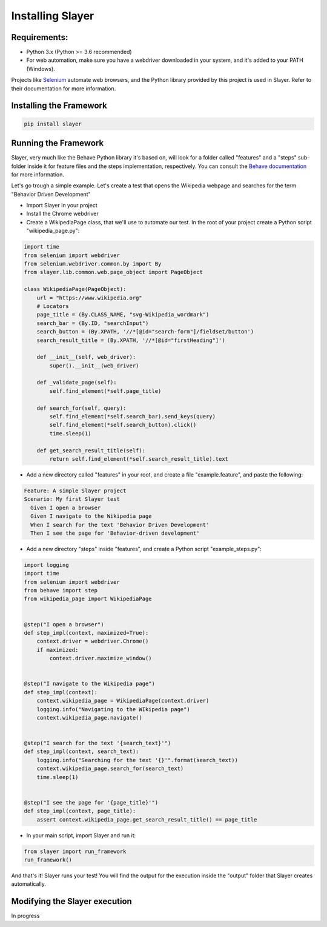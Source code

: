 Installing Slayer
=================

Requirements:
^^^^^^^^^^^^^

* Python 3.x (Python >= 3.6 recommended)
* For web automation, make sure you have a webdriver downloaded in your system, and it's added to your PATH (Windows).


Projects like `Selenium <https://www.seleniumhq.org/>`_ automate web browsers, and the Python library provided by
this project is used in Slayer. Refer to their documentation for more information.


Installing the Framework
^^^^^^^^^^^^^^^^^^^^^^^^
.. code-block:: bash

    pip install slayer


Running the Framework
^^^^^^^^^^^^^^^^^^^^^

Slayer, very much like the Behave Python library it's based on, will look for a folder called "features" and a
"steps" sub-folder inside it for feature files and the steps implementation, respectively.
You can consult the `Behave documentation <http://behave.readthedocs.io/en/latest/>`_ for more information.

Let's go trough a simple example. Let's create a test that opens the Wikipedia webpage and searches for the term
"Behavior Driven Development"

* Import Slayer in your project
* Install the Chrome webdriver
* Create a WikipediaPage class, that we'll use to automate our test. In the root of your project create a Python script "wikipedia_page.py":

.. code-block:: python

   import time
   from selenium import webdriver
   from selenium.webdriver.common.by import By
   from slayer.lib.common.web.page_object import PageObject

   class WikipediaPage(PageObject):
       url = "https://www.wikipedia.org"
       # Locators
       page_title = (By.CLASS_NAME, "svg-Wikipedia_wordmark")
       search_bar = (By.ID, "searchInput")
       search_button = (By.XPATH, '//*[@id="search-form"]/fieldset/button')
       search_result_title = (By.XPATH, '//*[@id="firstHeading"]')

       def __init__(self, web_driver):
           super().__init__(web_driver)

       def _validate_page(self):
           self.find_element(*self.page_title)

       def search_for(self, query):
           self.find_element(*self.search_bar).send_keys(query)
           self.find_element(*self.search_button).click()
           time.sleep(1)

       def get_search_result_title(self):
           return self.find_element(*self.search_result_title).text


* Add a new directory called "features" in your root, and create a file "example.feature", and paste the following:

.. code-block:: gherkin

   Feature: A simple Slayer project
   Scenario: My first Slayer test
     Given I open a browser
     Given I navigate to the Wikipedia page
     When I search for the text 'Behavior Driven Development'
     Then I see the page for 'Behavior-driven development'


* Add a new directory "steps" inside "features", and create a Python script "example_steps.py":

.. code-block:: python

   import logging
   import time
   from selenium import webdriver
   from behave import step
   from wikipedia_page import WikipediaPage


   @step("I open a browser")
   def step_impl(context, maximized=True):
       context.driver = webdriver.Chrome()
       if maximized:
           context.driver.maximize_window()


   @step("I navigate to the Wikipedia page")
   def step_impl(context):
       context.wikipedia_page = WikipediaPage(context.driver)
       logging.info("Navigating to the WIkipedia page")
       context.wikipedia_page.navigate()


   @step("I search for the text '{search_text}'")
   def step_impl(context, search_text):
       logging.info("Searching for the text '{}'".format(search_text))
       context.wikipedia_page.search_for(search_text)
       time.sleep(1)


   @step("I see the page for '{page_title}'")
   def step_impl(context, page_title):
       assert context.wikipedia_page.get_search_result_title() == page_title


* In your main script, import Slayer and run it:

.. code-block:: python

   from slayer import run_framework
   run_framework()


And that's it! Slayer runs your test!
You will find the output for the execution inside the "output" folder that Slayer creates automatically.

Modifying the Slayer execution
^^^^^^^^^^^^^^^^^^^^^^^^^^^^^^
In progress
